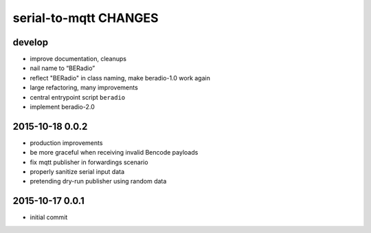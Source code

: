 ======================
serial-to-mqtt CHANGES
======================


develop
-------
- improve documentation, cleanups
- nail name to “BERadio”
- reflect "BERadio" in class naming, make beradio-1.0 work again
- large refactoring, many improvements
- central entrypoint script ``beradio``
- implement beradio-2.0


2015-10-18 0.0.2
----------------
- production improvements
- be more graceful when receiving invalid Bencode payloads
- fix mqtt publisher in forwardings scenario
- properly sanitize serial input data
- pretending dry-run publisher using random data


2015-10-17 0.0.1
----------------
- initial commit
